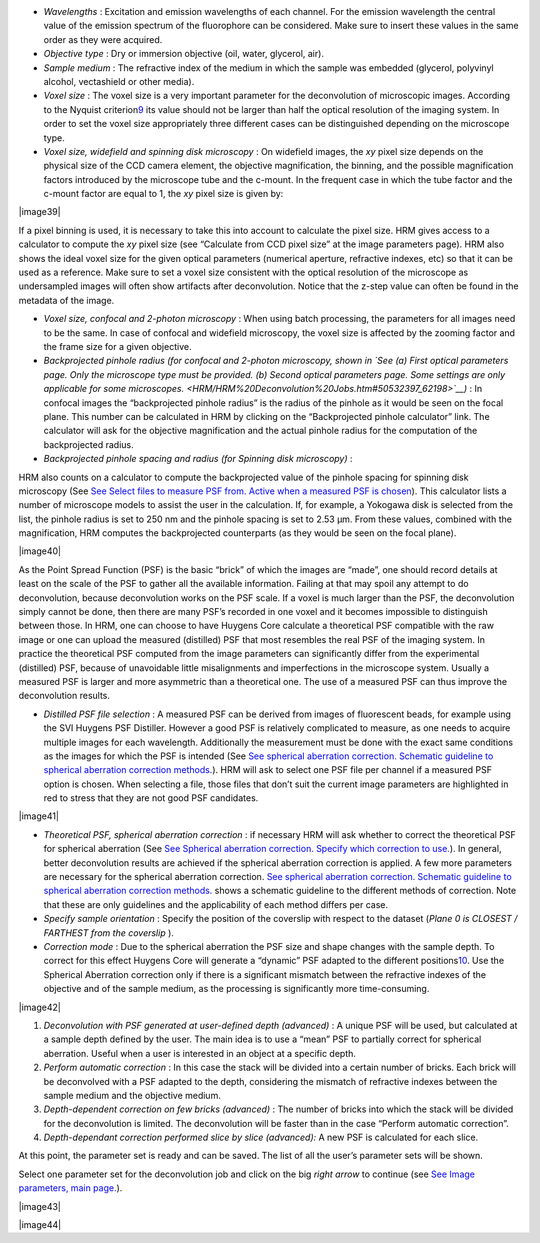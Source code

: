 




-  *Wavelengths* : Excitation and emission wavelengths of each channel.
   For the emission wavelength the central value of the emission
   spectrum of the fluorophore can be considered. Make sure to insert
   these values in the same order as they were acquired.
-  *Objective type* : Dry or immersion objective (oil, water, glycerol,
   air).
-  *Sample medium* : The refractive index of the medium in which the
   sample was embedded (glycerol, polyvinyl alcohol, vectashield or
   other media).
-  *Voxel size* : The voxel size is a very important parameter for the
   deconvolution of microscopic images. According to the Nyquist
   criterion\ `9 <#50532361_pgfId-982893>`__ its value should not be
   larger than half the optical resolution of the imaging system. In
   order to set the voxel size appropriately three different cases can
   be distinguished depending on the microscope type.
-  *Voxel size, widefield and spinning disk microscopy* : On widefield
   images, the *xy* pixel size depends on the physical size of the CCD
   camera element, the objective magnification, the binning, and the
   possible magnification factors introduced by the microscope tube and
   the c-mount. In the frequent case in which the tube factor and the
   c-mount factor are equal to 1, the *xy* pixel size is given by:

|image39|

If a pixel binning is used, it is necessary to take this into account to
calculate the pixel size. HRM gives access to a calculator to compute
the *xy* pixel size (see “Calculate from CCD pixel size” at the image
parameters page). HRM also shows the ideal voxel size for the given
optical parameters (numerical aperture, refractive indexes, etc) so that
it can be used as a reference. Make sure to set a voxel size consistent
with the optical resolution of the microscope as undersampled images
will often show artifacts after deconvolution. Notice that the z-step
value can often be found in the metadata of the image.

-  *Voxel size, confocal and 2-photon microscopy* : When using batch
   processing, the parameters for all images need to be the same. In
   case of confocal and widefield microscopy, the voxel size is affected
   by the zooming factor and the frame size for a given objective.
-  *Backprojected pinhole radius (for confocal and 2-photon microscopy,
   shown in `See (a) First optical parameters page. Only the microscope
   type must be provided. (b) Second optical parameters page. Some
   settings are only applicable for some
   microscopes. <HRM/HRM%20Deconvolution%20Jobs.htm#50532397_62198>`__)*
   : In confocal images the “backprojected pinhole radius” is the radius
   of the pinhole as it would be seen on the focal plane. This number
   can be calculated in HRM by clicking on the “Backprojected pinhole
   calculator” link. The calculator will ask for the objective
   magnification and the actual pinhole radius for the computation of
   the backprojected radius.
-  *Backprojected pinhole spacing and radius (for* *Spinning disk
   microscopy)* :

HRM also counts on a calculator to compute the backprojected value of
the pinhole spacing for spinning disk microscopy (See `See Select files
to measure PSF from. Active when a measured PSF is
chosen <HRM/HRM%20Deconvolution%20Jobs.htm#50532397_29035>`__). This
calculator lists a number of microscope models to assist the user in the
calculation. If, for example, a Yokogawa disk is selected from the list,
the pinhole radius is set to 250 nm and the pinhole spacing is set to
2.53 μm. From these values, combined with the magnification, HRM
computes the backprojected counterparts (as they would be seen on the
focal plane).

|image40|

As the Point Spread Function (PSF) is the basic “brick” of which the
images are “made”, one should record details at least on the scale of
the PSF to gather all the available information. Failing at that may
spoil any attempt to do deconvolution, because deconvolution works on
the PSF scale. If a voxel is much larger than the PSF, the deconvolution
simply cannot be done, then there are many PSF’s recorded in one voxel
and it becomes impossible to distinguish between those. In HRM, one can
choose to have Huygens Core calculate a theoretical PSF compatible with
the raw image or one can upload the measured (distilled) PSF that most
resembles the real PSF of the imaging system. In practice the
theoretical PSF computed from the image parameters can significantly
differ from the experimental (distilled) PSF, because of unavoidable
little misalignments and imperfections in the microscope system. Usually
a measured PSF is larger and more asymmetric than a theoretical one. The
use of a measured PSF can thus improve the deconvolution results.

-  *Distilled PSF file selection* : A measured PSF can be derived from
   images of fluorescent beads, for example using the SVI Huygens PSF
   Distiller. However a good PSF is relatively complicated to measure,
   as one needs to acquire multiple images for each wavelength.
   Additionally the measurement must be done with the exact same
   conditions as the images for which the PSF is intended (See `See
   spherical aberration correction. Schematic guideline to spherical
   aberration correction
   methods. <HRM/HRM%20Deconvolution%20Jobs.htm#50532397_82680>`__). HRM
   will ask to select one PSF file per channel if a measured PSF option
   is chosen. When selecting a file, those files that don’t suit the
   current image parameters are highlighted in red to stress that they
   are not good PSF candidates.

|image41|

-  *Theoretical PSF, spherical aberration correction* : if necessary HRM
   will ask whether to correct the theoretical PSF for spherical
   aberration (See `See Spherical aberration correction. Specify which
   correction to
   use. <HRM/HRM%20Deconvolution%20Jobs.htm#50532397_57129>`__). In
   general, better deconvolution results are achieved if the spherical
   aberration correction is applied. A few more parameters are necessary
   for the spherical aberration correction. `See spherical aberration
   correction. Schematic guideline to spherical aberration correction
   methods. <HRM/HRM%20Deconvolution%20Jobs.htm#50532397_82680>`__ shows
   a schematic guideline to the different methods of correction. Note
   that these are only guidelines and the applicability of each method
   differs per case.
-  *Specify sample orientation* : Specify the position of the coverslip
   with respect to the dataset (*Plane 0 is CLOSEST / FARTHEST from the
   coverslip* ).

-  *Correction mode* : Due to the spherical aberration the PSF size and
   shape changes with the sample depth. To correct for this effect
   Huygens Core will generate a “dynamic” PSF adapted to the different
   positions\ `10 <#50532361_pgfId-994959>`__. Use the Spherical
   Aberration correction only if there is a significant mismatch between
   the refractive indexes of the objective and of the sample medium, as
   the processing is significantly more time-consuming.

|image42|

#. *Deconvolution with PSF generated at user-defined depth (advanced)* :
   A unique PSF will be used, but calculated at a sample depth defined
   by the user. The main idea is to use a “mean” PSF to partially
   correct for spherical aberration. Useful when a user is interested in
   an object at a specific depth.
#. *Perform automatic correction* : In this case the stack will be
   divided into a certain number of bricks. Each brick will be
   deconvolved with a PSF adapted to the depth, considering the mismatch
   of refractive indexes between the sample medium and the objective
   medium.
#. *Depth-dependent correction on few bricks (advanced)* : The number of
   bricks into which the stack will be divided for the deconvolution is
   limited. The deconvolution will be faster than in the case “Perform
   automatic correction”.
#. *Depth-dependant correction performed slice by slice (advanced):* A
   new PSF is calculated for each slice.

At this point, the parameter set is ready and can be saved. The list of
all the user’s parameter sets will be shown.

Select one parameter set for the deconvolution job and click on the big
*right arrow* to continue (see `See Image parameters, main
page. <HRM/HRM%20Deconvolution%20Jobs.htm#50532397_15842>`__).

|image43|

|image44|
